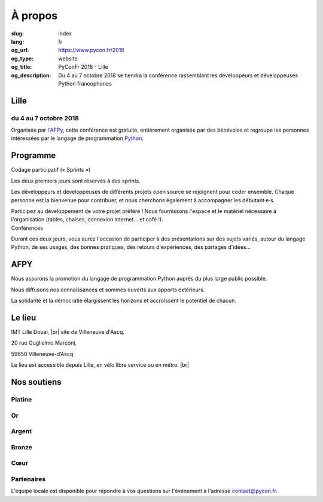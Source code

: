 À propos
########

:slug: index
:lang: fr
:og_url: https://www.pycon.fr/2018
:og_type: website
:og_title: PyConFr 2018 - Lille
:og_description: Du 4 au 7 octobre 2018 se tiendra la conférence rassemblant les développeurs et développeuses Python francophones

.. :og_image: images/logo.png

.. |br| raw:: html

   <br />

Lille
=====

du 4 au 7 octobre 2018
----------------------

Organisée par `l'AFPy <http://www.afpy.org/>`_, cette conférence est gratuite,
entièrement organisée par des bénévoles et regroupe les personnes intéressées
par le langage de programmation `Python <http://www.python.org/>`_.

.. raw:: html

  <br />

  <section class="wrap-button">
    <p>
      <a class="btn-home" href="https://www.helloasso.com/associations/afpy/evenements/pyconfr-2018">Inscription obligatoire !</a>
    </p>
  </section>

Programme
=========
.. container:: wrap-paragraphe

  .. container::

    Codage participatif (« Sprints »)

    Les deux premiers jours sont réservés à des sprints.

    Les développeurs et développeuses de différents projets open source se
    rejoignent pour coder ensemble. Chaque personne est la bienvenue pour
    contribuer, et nous cherchons également à accompagner les débutant·e·s.

    Participez au développement de votre projet préféré ! Nous fournissons l'espace
    et le matériel nécessaire à l'organisation (tables, chaises, connexion internet…
    et café !).

  .. container::

    Conférences

    Durant ces deux jours, vous aurez l'occasion de participer à des présentations
    sur des sujets variés, autour du langage Python, de ses usages, des bonnes
    pratiques, des retours d'expériences, des partages d'idées…

    .. image:: /images/home/snakeprog.svg

.. raw:: html

  <!-- <section class="wrap-button">
    <a class="btn" href="/index">Voir le calendrier</a>
  </section>
  -->

AFPY
====
.. container:: wrap-section-icon

  .. container::

    .. image:: /images/home/afpy/snake.svg

    Nous assurons la promotion du langage de programmation Python auprès du plus large public possible.

  .. container::

    .. image:: /images/home/afpy/know.svg

    Nous diffusons nos connaissances et sommes ouverts aux apports extérieurs.

  .. container::

    .. image:: /images/home/afpy/demos.svg

    La solidarité et la démocratie élargissent les horizons et accroissent le potentiel de chacun.

Le lieu
=======
IMT Lille Douai, |br| site de Villeneuve d'Ascq.

20 rue Guglielmo Marconi,

59650 Villeneuve-d’Ascq

Le lieu est accessible depuis Lille, en vélo libre service ou en métro. |br|

.. raw:: html

  <a class="map" href="/venue">Plus de details</a>



Nos soutiens
============

Platine
-------

.. container:: sponsors

  .. container::

    .. image:: /images/logo_sewan.png
      :height: 100px
      :width: 200px
      :alt: logo de Sewan
      :target: https://www.sewan.fr/

Or
--

.. container:: sponsors

  .. container::

    .. image:: /images/logo_backmarket.svg
       :height: 100px
       :width: 200px
       :alt: logo de Back Market
       :target: https://www.backmarket.fr/

Argent
------
.. container:: sponsors

  .. container::

    .. image:: /images/logo_peopledoc.svg
       :height: 100px
       :width: 200px
       :alt: logo de PeopleDoc
       :target: http://www.people-doc.com/

    .. image:: /images/logo_anybox.svg
       :height: 100px
       :width: 200px
       :alt: logo de Anybox
       :target: https://anybox.fr/

    .. image:: /images/logo_makinacorpus.svg
       :height: 100px
       :width: 200px
       :alt: logo de Makina Corpus
       :target: https://makina-corpus.com/

    .. image:: /images/logo_invivoo.svg
       :height: 100px
       :width: 200px
       :alt: logo de Invivoo
       :target: http://invivoo.com/

    .. image:: /images/logo_numberly.svg
       :width: 200px
       :alt: logo de numberly
       :target: http://www.1000mercis.com/#!/careers/?lang=fr_FR

    .. image:: /images/logo_ouisncf.svg
       :width: 200px
       :alt: logo de oui.sncf
       :target: https://jobs.oui.sncf

    .. image:: /images/logo_cim.png
       :width: 200px
       :alt: logo de CIM
       :target: https://www.sa-cim.fr/

    .. image:: /images/logo_itlink.svg
       :height: 100px
       :width: 200px
       :alt: logo de IT Link
       :target: https://www.itlink.fr/

    .. image:: /images/logo_ecreall.png
       :width: 200px
       :alt: logo de Ecréall
       :target: https://www.ecreall.com/

    .. image:: /images/logo_dolead.svg
       :height: 100px
       :width: 200px
       :alt: Logo de Dolead
       :target: https://www.dolead.fr/

    .. image:: /images/logo_planetwork.svg
       :height: 100px
       :width: 200px
       :alt: logo de Planet-work
       :target: https://www.planet-work.com/

    .. image:: /images/logo_budgetinsight.svg
       :height: 100px
       :width: 200px
       :alt: logo de Budget Insight
       :target: https://www.budget-insight.com/

    .. image:: /images/logo_octobus.svg
       :height: 100px
       :width: 200px
       :alt: logo de Octobus
       :target: https://octobus.net/

Bronze
------
.. container:: sponsors

  .. container::

    .. image:: /images/logo_tempo.svg
       :height: 100px
       :width: 200px
       :alt: logo de TeMPO Consulting
       :target: http://www.tempo-consulting.fr/

    .. image:: /images/logo_oca.svg
       :height: 100px
       :width: 200px
       :alt: logo de Odoo Community Association
       :target: https://odoo-community.org/

    .. image:: /images/logo_nexedi.png
       :height: 100px
       :width: 200px
       :alt: logo de Nexedi
       :target: https://nexedi.com/

    .. image:: /images/logo_alwaysdata.svg
       :height: 100px
       :width: 200px
       :alt: logo de alwaysdata
       :target: https://www.alwaysdata.com/fr/

    .. image:: /images/logo_yaal.svg
       :height: 100px
       :width: 200px
       :alt: logo de Yaal
       :target: https://www.yaal.fr/

    .. image:: /images/logo_algoo.png
       :width: 200px
       :alt: logo de Algoo
       :target: https://www.algoo.fr/

    .. image:: /images/logo_b2ck.png
       :width: 200px
       :alt: logo de B2CK
       :target: https://www.b2ck.com/

    .. image:: /images/logo_legalstart.svg
       :height: 100px
       :width: 200px
       :alt: Logo de Legalstart.fr
       :target: https://www.legalstart.fr/

    .. image:: /images/logo_citusdata.svg
       :height: 100px
       :width: 200px
       :alt: Citusdata's logo
       :target: https://www.citusdata.com/

    .. image:: /images/logo_logilab.svg
       :height: 100px
       :width: 200px
       :alt: logo de Logilab
       :target: https://www.logilab.fr/

Cœur
----


.. container:: sponsors

  .. container::

    .. image:: /images/logo_stickermule.svg
       :height: 100px
       :width: 200px
       :alt: Logo de Stickermule
       :target: https://www.stickermule.com/supports/PyConFr

Partenaires
-----------

.. container:: sponsors

  .. image:: /images/logo_kozea.svg
    :height: 100px
    :width: 200px
    :alt: logo de Kozea
    :target: https://www.kozea.fr/

  .. image:: /images/logo_hashbang.svg
    :height: 100px
    :width: 200px
    :alt: logo d'Hashbang
    :target: https://hashbang.fr/

  .. image:: /images/logo_developpez.png
    :alt: logo de Developpez.com
    :target: https://www.developpez.com/

  .. image:: /images/logo_imt_lille_douai.png
    :width: 200px
    :alt: logo de l'IMT Lille Douai
    :target: http://imt-lille-douai.fr/

.. container:: contact

  L'équipe locale est disponible pour répondre à vos questions sur l'événement à l'adresse contact@pycon.fr.

